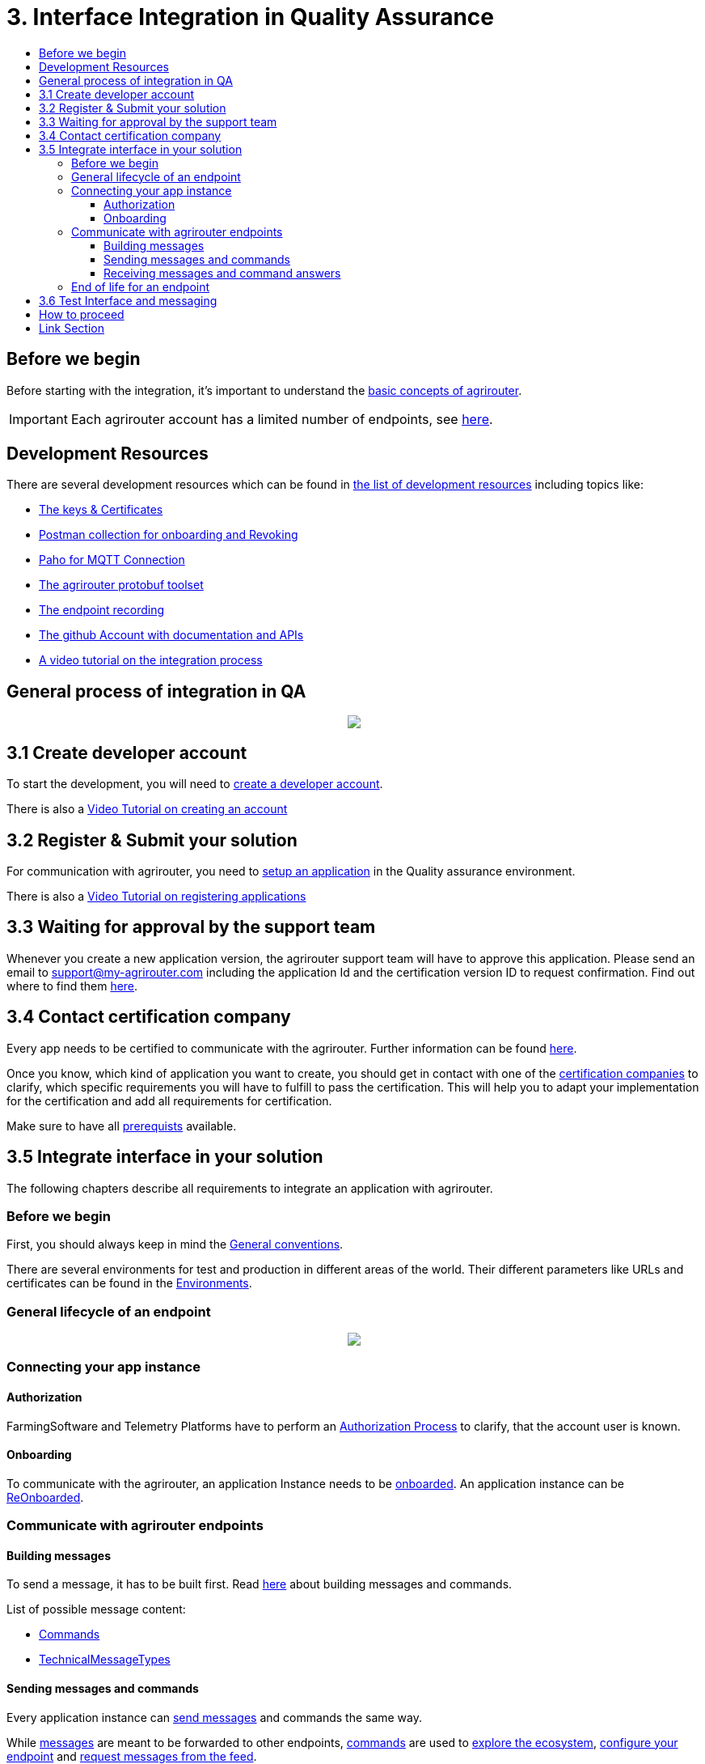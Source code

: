 = 3. Interface Integration in Quality Assurance
:imagesdir: ./../assets/images/
:toc:
:toc-title:
:toclevels: 4

== Before we begin

Before starting with the integration, it's important to understand the link:./basic-concepts.adoc[basic concepts of agrirouter]. 

[IMPORTANT]
====
Each agrirouter account has a limited number of endpoints, see link:./limitations.adoc[here].
====

== Development Resources

There are several development resources which can be found in link:./development-resources.adoc[the list of development resources] including topics like:

* link:./keys.adoc[The keys & Certificates]
* link:https://github.com/DKE-Data/agrirouter-postman-tools[Postman collection for onboarding and Revoking]
* link:./tools/paho.adoc[Paho for MQTT Connection]
* link:./tools/arts.adoc[The agrirouter protobuf toolset]
* link:./tools/endpoint-recording.adoc[The endpoint recording]
* link:https://github.com/DKE-Data[The github Account with documentation and APIs]
* link:https://github.com/DKE-Data/agrirouter-api-developer-tutorial[A video tutorial on the integration process]

== General process of integration in QA
++++
<p align="center">
 <img src="../assets/images/general/process_integration_qa.png"><br>
</p>
++++



== 3.1 Create developer account
To start the development, you will need to link:./registration.adoc[create a developer account].

There is also a link:https://github.com/DKE-Data/agrirouter-api-developer-tutorial/blob/master/02-create-developer-account/index.adoc[Video Tutorial on creating an account]

== 3.2 Register & Submit your solution

For communication with agrirouter, you need to link:./applications.adoc[setup an application] in the Quality assurance environment.

There is also a link:https://github.com/DKE-Data/agrirouter-api-developer-tutorial/blob/master/03-create-application/index.adoc[Video Tutorial on registering applications]

== 3.3 Waiting for approval by the support team

Whenever you create a new application version, the agrirouter support team will have to approve this application. Please send an email to support@my-agrirouter.com including the application Id and the certification version ID to request confirmation. Find out where to find them link:./ids-and-definitions.adoc[here].

== 3.4 Contact certification company

Every app needs to be certified to communicate with the agrirouter. Further information can be found link:./certification.adoc[here].

Once you know, which kind of application you want to create, you should get in contact with one of the link:https://my-agrirouter.com/support/certification[certification companies] to clarify, which specific requirements you will have to fulfill to pass the certification.
This will help you to adapt your implementation for the certification and add all requirements for certification.

Make sure to have all link:./certification.adoc#Prerequists[prerequists] available.


== 3.5 Integrate interface in your solution

The following chapters describe all requirements to integrate an application with agrirouter.

=== Before we begin
First, you should always keep in mind the link:./integration/general-conventions.adoc[General conventions].

There are several environments for test and production in different areas of the world. Their different parameters like URLs and certificates can be found in the link:./integration/environments.adoc[Environments].

=== General lifecycle of an endpoint
++++
<p align="center">
 <img src="../assets/images/general/lifecycle.png"><br>
</p>
++++

=== Connecting your app instance

==== Authorization
FarmingSoftware and Telemetry Platforms have to perform an link:./integration/authorization.adoc[Authorization Process] to clarify, that the account user is known.

==== Onboarding

To communicate with the agrirouter, an application Instance needs to be link:./integration/onboarding.adoc[onboarded]. An application instance can be link:./integration/reonboarding.adoc[ReOnboarded].


=== Communicate with agrirouter endpoints

==== Building messages

To send a message, it has to be built first. Read link:./integration/build-message.adoc[here] about building messages and commands.

List of possible message content:

* link:commands/overview.adoc[Commands]
* link:tmt/overview.adoc[TechnicalMessageTypes]

==== Sending messages and commands

Every application instance can link:./integration/message-sending.adoc[send messages] and commands the same way.

While link:./tmt/overview.adoc[messages] are meant to be forwarded to other endpoints, link:./commands/overview.adoc[commands] are used to link:./commands/ecosystem.adoc[explore the ecosystem], link:./commands/endpoint.adoc[configure your endpoint] and link:./commands/feed.adoc[request messages from the feed].

==== Receiving messages and command answers

Command results and messages from other endpoints will be link:./integration/message-receiving.adoc[received through the outbox] by the receiving application instance.

Messages from other endpoints are put into the outbox by link:./integration/push-notification.adoc[push notifications] as well as by link:./commands/feed.adoc[requesting the feed content].


Depending on the  link:./integration/analyze-result.adoc#ResponseType[resultType], the result can be link:./integration/analyze-result.adoc[analyzed].

=== End of life for an endpoint

When an endpoint shall be deleted, it can be link:./integration/revoke.adoc[Revoked].

== 3.6 Test Interface and messaging

In status _Approved for Testing_, application developers can link:./invite-testers.adoc[add other accounts for testing their application]. If a certification version is in status _Approved for Testing_, instances with this certification version can be onboarded in these test accounts and an external test can be started. The developers account automatically is an end-user account, that is a test account. This means, that a developer can onboard an endpoint in his account.

[IMPORTANT]
====
As the application currently only communicates with the agrirouter Quality assurance environment, it cannot be onboarded in the Production environment. See link:./integration-prod.adoc[Integration in Production] for those further steps.
====


== How to proceed

Once you finished the tests and see your app ready to be published, you can proceed with the link:./integration-prod.adoc[integration in the productive environment].

== Link Section
This page is found in every file and links to the major topics
[width="100%"]
|====
|link:../README.adoc[Index]|link:./general.adoc[OverView]|link:./shortings.adoc[shortings]|link:./terms.adoc[agrirouter in a nutshell]
|====
